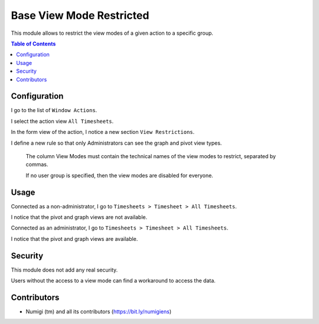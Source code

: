 Base View Mode Restricted
=========================
This module allows to restrict the view modes of a given action to a specific group.

.. contents:: Table of Contents

Configuration
-------------
I go to the list of ``Window Actions``.

.. image:: static/description/window_action_list.png

I select the action view ``All Timesheets``.

.. image:: static/description/window_action_list_filtered.png

In the form view of the action, I notice a new section ``View Restrictions``.

.. image:: static/description/window_action_restrictions_empty.png

I define a new rule so that only Administrators can see the graph and pivot view types.

.. image:: static/description/window_action_restrictions_filled.png

..

	The column View Modes must contain the technical names of the view modes to restrict,
	separated by commas.

	If no user group is specified, then the view modes are disabled for everyone.

Usage
-----
Connected as a non-administrator, I go to ``Timesheets > Timesheet > All Timesheets``.

I notice that the pivot and graph views are not available.

.. image:: static/description/timesheet_view_no_pivot.png

Connected as an administrator, I go to ``Timesheets > Timesheet > All Timesheets``.

I notice that the pivot and graph views are available.

.. image:: static/description/timesheet_view_with_pivot.png

Security
--------
This module does not add any real security.

Users without the access to a view mode can find a workaround to access the data.

Contributors
------------
* Numigi (tm) and all its contributors (https://bit.ly/numigiens)
